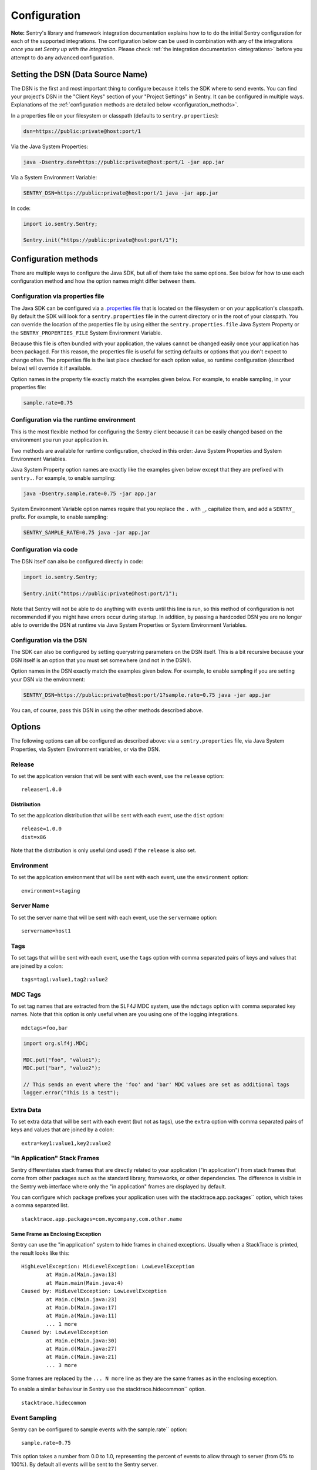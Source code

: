 .. _configuration:

Configuration
=============

**Note:** Sentry's library and framework integration documentation explains how to to do
the initial Sentry configuration for each of the supported integrations. The configuration
below can be used in combination with any of the integrations *once you set Sentry up with
the integration*. Please check :ref:`the integration documentation <integrations>` before
you attempt to do any advanced configuration.

.. _setting_the_dsn:

Setting the DSN (Data Source Name)
----------------------------------

The DSN is the first and most important thing to configure because it tells the SDK where
to send events. You can find your project's DSN in the "Client Keys" section of your "Project Settings"
in Sentry. It can be configured in multiple ways. Explanations of the :ref:`configuration methods are
detailed below <configuration_methods>`.

In a properties file on your filesystem or classpath (defaults to ``sentry.properties``):

.. sourcecode:: properties

    dsn=https://public:private@host:port/1

Via the Java System Properties:

.. sourcecode:: shell

    java -Dsentry.dsn=https://public:private@host:port/1 -jar app.jar

Via a System Environment Variable:

.. sourcecode:: shell

    SENTRY_DSN=https://public:private@host:port/1 java -jar app.jar

In code:

.. sourcecode:: java

    import io.sentry.Sentry;

    Sentry.init("https://public:private@host:port/1");

.. _configuration_methods:

Configuration methods
---------------------

There are multiple ways to configure the Java SDK, but all of them take the same options.
See below for how to use each configuration method and how the option names might
differ between them.

Configuration via properties file
~~~~~~~~~~~~~~~~~~~~~~~~~~~~~~~~~

The Java SDK can be configured via a `.properties file <https://en.wikipedia.org/wiki/.properties>`_
that is located on the filesystem or on your application's classpath. By default the SDK will look for
a ``sentry.properties`` file in the current directory or in the root of your classpath. You can override
the location of the properties file by using either the ``sentry.properties.file`` Java System Property
or the ``SENTRY_PROPERTIES_FILE`` System Environment Variable.

Because this file is often bundled with your application, the values cannot be changed easily once your
application has been packaged. For this reason, the properties file is useful for setting defaults or options
that you don't expect to change often. The properties file is the last place checked for
each option value, so runtime configuration (described below) will override it if available.

Option names in the property file exactly match the examples given below. For example, to enable
sampling, in your properties file:

.. sourcecode:: properties

    sample.rate=0.75

Configuration via the runtime environment
~~~~~~~~~~~~~~~~~~~~~~~~~~~~~~~~~~~~~~~~~

This is the most flexible method for configuring the Sentry client
because it can be easily changed based on the environment you run your
application in.

Two methods are available for runtime configuration, checked in this order: Java System Properties
and System Environment Variables.

Java System Property option names are exactly like the examples given below except that they are
prefixed with ``sentry.``. For example, to enable sampling:

.. sourcecode:: shell

    java -Dsentry.sample.rate=0.75 -jar app.jar

System Environment Variable option names require that you replace the ``.`` with ``_``, capitalize
them, and add a ``SENTRY_`` prefix. For example, to enable sampling:

.. sourcecode:: shell

    SENTRY_SAMPLE_RATE=0.75 java -jar app.jar

Configuration via code
~~~~~~~~~~~~~~~~~~~~~~

The DSN itself can also be configured directly in code:

.. sourcecode:: java

    import io.sentry.Sentry;

    Sentry.init("https://public:private@host:port/1");

Note that Sentry will not be able to do anything with events until this line is run, so this
method of configuration is not recommended if you might have errors occur during startup.
In addition, by passing a hardcoded DSN you are no longer able to override the DSN at runtime
via Java System Properties or System Environment Variables.

Configuration via the DSN
~~~~~~~~~~~~~~~~~~~~~~~~~

The SDK can also be configured by setting querystring parameters on the DSN itself. This is a bit
recursive because your DSN itself is an option that you must set somewhere (and not in the DSN!).

Option names in the DSN exactly match the examples given below. For example, to enable sampling
if you are setting your DSN via the environment:

.. sourcecode:: shell

    SENTRY_DSN=https://public:private@host:port/1?sample.rate=0.75 java -jar app.jar

You can, of course, pass this DSN in using the other methods described above.

Options
-------

The following options can all be configured as described above: via a ``sentry.properties`` file, via
Java System Properties, via System Environment variables, or via the DSN.

Release
~~~~~~~

To set the application version that will be sent with each event, use the
``release`` option:

::

    release=1.0.0

Distribution
````````````

To set the application distribution that will be sent with each event, use the
``dist`` option:

::

    release=1.0.0
    dist=x86

Note that the distribution is only useful (and used) if the ``release`` is also
set.

Environment
~~~~~~~~~~~

To set the application environment that will be sent with each event, use the
``environment`` option:

::

    environment=staging

Server Name
~~~~~~~~~~~

To set the server name that will be sent with each event, use the
``servername`` option:

::

    servername=host1

Tags
~~~~

To set tags that will be sent with each event, use the ``tags`` option with
comma separated pairs of keys and values that are joined by a colon:

::

    tags=tag1:value1,tag2:value2

MDC Tags
~~~~~~~~

To set tag names that are extracted from the SLF4J MDC system, use the
``mdctags`` option with comma separated key names. Note that this option
is only useful when are you using one of the logging integrations.

::

    mdctags=foo,bar

.. sourcecode:: java

    import org.slf4j.MDC;

    MDC.put("foo", "value1");
    MDC.put("bar", "value2");

    // This sends an event where the 'foo' and 'bar' MDC values are set as additional tags
    logger.error("This is a test");


Extra Data
~~~~~~~~~~

To set extra data that will be sent with each event (but not as tags), use the
``extra`` option with comma separated pairs of keys and values that are joined
by a colon:

::

    extra=key1:value1,key2:value2


"In Application" Stack Frames
~~~~~~~~~~~~~~~~~~~~~~~~~~~~~

Sentry differentiates stack frames that are directly related to your application
("in application") from stack frames that come from other packages such as the
standard library, frameworks, or other dependencies. The difference
is visible in the Sentry web interface where only the "in application" frames are
displayed by default.

You can configure which package prefixes your application uses with the
stacktrace.app.packages`` option, which takes a comma separated list.

::

    stacktrace.app.packages=com.mycompany,com.other.name

Same Frame as Enclosing Exception
`````````````````````````````````

Sentry can use the "in application" system to hide frames in chained exceptions. Usually when a
StackTrace is printed, the result looks like this:

::

    HighLevelException: MidLevelException: LowLevelException
            at Main.a(Main.java:13)
            at Main.main(Main.java:4)
    Caused by: MidLevelException: LowLevelException
            at Main.c(Main.java:23)
            at Main.b(Main.java:17)
            at Main.a(Main.java:11)
            ... 1 more
    Caused by: LowLevelException
            at Main.e(Main.java:30)
            at Main.d(Main.java:27)
            at Main.c(Main.java:21)
            ... 3 more

Some frames are replaced by the ``... N more`` line as they are the same frames
as in the enclosing exception.

To enable a similar behaviour in Sentry use the stacktrace.hidecommon`` option.

::

    stacktrace.hidecommon

Event Sampling
~~~~~~~~~~~~~~

Sentry can be configured to sample events with the sample.rate`` option:

::

    sample.rate=0.75

This option takes a number from 0.0 to 1.0, representing the percent of
events to allow through to server (from 0% to 100%). By default all
events will be sent to the Sentry server.

Buffering Events to Disk
~~~~~~~~~~~~~~~~~~~~~~~~

Sentry can be configured to write events to a specified directory on disk
anytime communication with the Sentry server fails with the buffer.dir``
option. If the directory doesn't exist, Sentry will attempt to create it
on startup and may therefore need write permission on the parent directory.
Sentry always requires write permission on the buffer directory itself.

::

    buffer.dir=sentry-events

The maximum number of events that will be stored on disk defaults to 50,
but can also be configured with the option buffer.size``:

::

    buffer.size=100

If a buffer directory is provided, a background thread will periodically
attempt to re-send the events that are found on disk. By default it will
attempt to send events every 60 seconds. You can change this with the
buffer.flushtime`` option (in milliseconds):

::

    buffer.flushtime=10000

Graceful Shutdown of Buffering (Advanced)
`````````````````````````````````````````

In order to shutdown the buffer flushing thread gracefully, a ``ShutdownHook``
is created. By default, the buffer flushing thread is given 1 second
to shutdown gracefully, but this can be adjusted via
buffer.shutdowntimeout`` (represented in milliseconds):

::

    buffer.shutdowntimeout=5000

The special value ``-1`` can be used to disable the timeout and wait
indefinitely for the executor to terminate.

The ``ShutdownHook`` could lead to memory leaks in an environment where
the life cycle of Sentry doesn't match the life cycle of the JVM.

An example would be in a JEE environment where the application using Sentry
could be deployed and undeployed regularly.

To avoid this behaviour, it is possible to disable the graceful shutdown
by setting the buffer.gracefulshutdown`` option:

::

    buffer.gracefulshutdown=false

Async Connection
~~~~~~~~~~~~~~~~

In order to avoid performance issues due to a large amount of logs being
generated or a slow connection to the Sentry server, an asynchronous connection
is set up, using a low priority thread pool to submit events to Sentry.

To disable the async mode, add async=false`` to your options:

::

    async=false

Graceful Shutdown of Async (Advanced)
`````````````````````````````````````

In order to shutdown the asynchronous connection gracefully, a ``ShutdownHook``
is created. By default, the asynchronous connection is given 1 second
to shutdown gracefully, but this can be adjusted via
async.shutdowntimeout`` (represented in milliseconds):

::

    async.shutdowntimeout=5000

The special value ``-1`` can be used to disable the timeout and wait
indefinitely for the executor to terminate.

The ``ShutdownHook`` could lead to memory leaks in an environment where
the life cycle of Sentry doesn't match the life cycle of the JVM.

An example would be in a JEE environment where the application using Sentry
could be deployed and undeployed regularly.

To avoid this behaviour, it is possible to disable the graceful shutdown.
This might lead to some log entries being lost if the log application
doesn't shut down the ``SentryClient`` instance nicely.

The option to do so is async.gracefulshutdown``:

::

    async.gracefulshutdown=false

Async Queue Size (Advanced)
```````````````````````````

The default queue used to store unprocessed events is limited to 50
items. Additional items added once the queue is full are dropped and
never sent to the Sentry server.
Depending on the environment (if the memory is sparse) it is important to be
able to control the size of that queue to avoid memory issues.

It is possible to set a maximum with the option async.queuesize``:

::

    async.queuesize=100

This means that if the connection to the Sentry server is down, only the 100
most recent events will be stored and processed as soon as the server is back up.

The special value ``-1`` can be used to enable an unlimited queue. Beware
that network connectivity or Sentry server issues could mean your process
will run out of memory.

Async Threads Count (Advanced)
``````````````````````````````

By default the thread pool used by the async connection contains one thread per
processor available to the JVM.

It's possible to manually set the number of threads (for example if you want
only one thread) with the option async.threads``:

::

    async.threads=1

Async Threads Priority (Advanced)
`````````````````````````````````

In most cases sending logs to Sentry isn't as important as an application
running smoothly, so the threads have a
`minimal priority <http://docs.oracle.com/javase/6/docs/api/java/lang/Thread.html#MIN_PRIORITY>`_.

It is possible to customise this value to increase the priority of those threads
with the option async.priority``:

::

    async.priority=10

Compression
~~~~~~~~~~~

By default the content sent to Sentry is compressed before being sent.
However, compressing and encoding the data adds a small CPU and memory hit which
might not be useful if the connection to Sentry is fast and reliable.

Depending on the limitations of the project (e.g. a mobile application with a
limited connection, Sentry hosted on an external network), it can be useful
to compress the data beforehand or not.

It's possible to manually enable/disable the compression with the option
compression``

::

    compression=false

Max Message Size
~~~~~~~~~~~~~~~~

By default only the first 1000 characters of a message will be sent to
the server. This can be changed with the maxmessagelength`` option.

::

    maxmessagelength=1500

Timeout (Advanced)
~~~~~~~~~~~~~~~~~~

A timeout is set to avoid blocking Sentry threads because establishing a
connection is taking too long.

It's possible to manually set the timeout length with timeout``
(in milliseconds):

::

    timeout=10000

Using a Proxy
~~~~~~~~~~~~~

If your application needs to send outbound requests through an HTTP proxy,
you can configure the proxy information via JVM networking properties or
as a Sentry option.

For example, using JVM networking properties (affects the entire JVM process),

::

    java \
      # if you are using the HTTP protocol \
      -Dhttp.proxyHost=proxy.example.com \
      -Dhttp.proxyPort=8080 \
      \
      # if you are using the HTTPS protocol \
      -Dhttps.proxyHost=proxy.example.com \
      -Dhttps.proxyPort=8080 \
      \
      # relevant to both HTTP and HTTPS
      -Dhttp.nonProxyHosts=”localhost|host.example.com” \
      \
      MyApp

See `Java Networking and
Proxies <http://docs.oracle.com/javase/8/docs/technotes/guides/net/proxies.html>`_
for more information about the proxy properties.

Alternatively, using Sentry options (only affects the Sentry HTTP client,
useful inside shared application containers),

::

    http.proxy.host=proxy.example.com
    http.proxy.port=8080

Custom functionality
--------------------

At times, you may require custom functionality that is not included in the Java SDK
already. The most common way to do this is to create your own ``SentryClientFactory`` instance
as seen in the example below.

Implementation
~~~~~~~~~~~~~~

.. sourcecode:: java

    public class MySentryClientFactory extends DefaultSentryClientFactory {
        @Override
        public SentryClient createSentryClient(Dsn dsn) {
            SentryClient sentry = new SentryClient(createConnection(dsn));

            /*
            Create and use the ForwardedAddressResolver, which will use the
            X-FORWARDED-FOR header for the remote address if it exists.
             */
            ForwardedAddressResolver forwardedAddressResolver = new ForwardedAddressResolver();
            sentry.addBuilderHelper(new HttpEventBuilderHelper(forwardedAddressResolver));

            return sentry;
        }
    }

Usage
~~~~~

To use your custom ``SentryClientFactory`` implementation, use the ``factory`` option:

::

    factory=my.company.SentryClientFactory

Your factory class will need to be available on your classpath with a zero argument constructor
or an error will be thrown.
